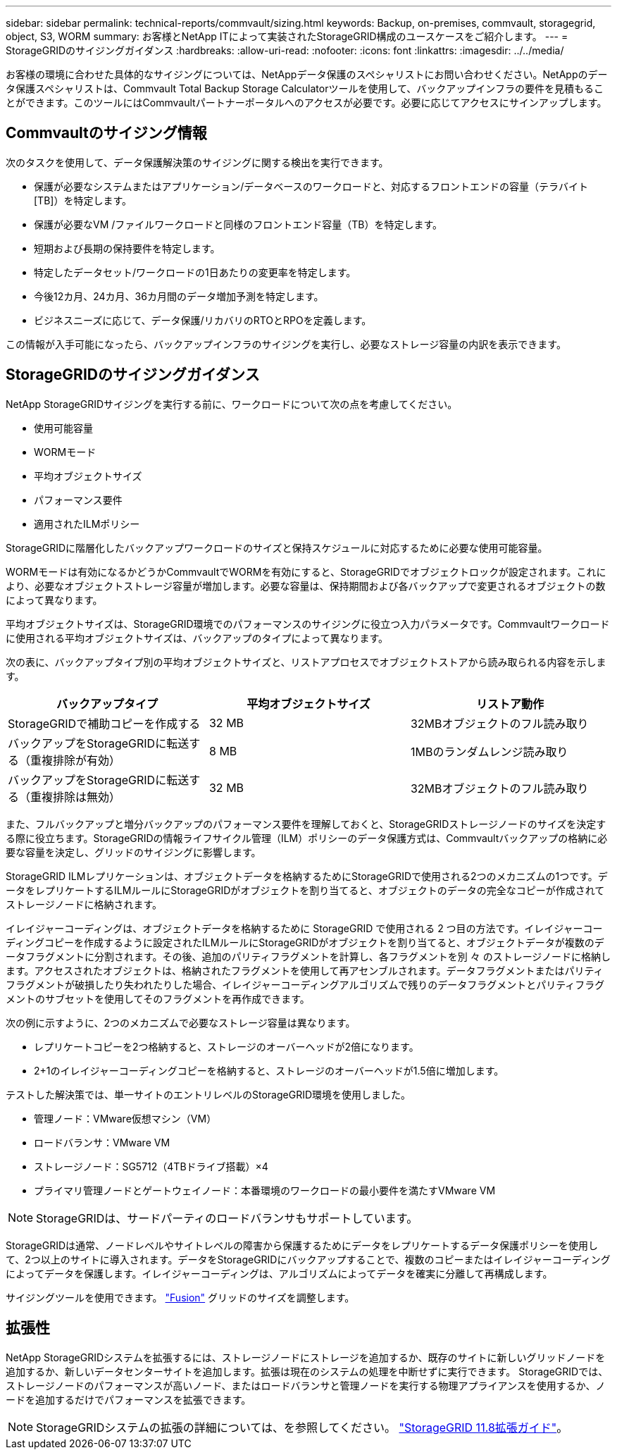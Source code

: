 ---
sidebar: sidebar 
permalink: technical-reports/commvault/sizing.html 
keywords: Backup, on-premises, commvault, storagegrid, object, S3, WORM 
summary: お客様とNetApp ITによって実装されたStorageGRID構成のユースケースをご紹介します。 
---
= StorageGRIDのサイジングガイダンス
:hardbreaks:
:allow-uri-read: 
:nofooter: 
:icons: font
:linkattrs: 
:imagesdir: ../../media/


[role="lead"]
お客様の環境に合わせた具体的なサイジングについては、NetAppデータ保護のスペシャリストにお問い合わせください。NetAppのデータ保護スペシャリストは、Commvault Total Backup Storage Calculatorツールを使用して、バックアップインフラの要件を見積もることができます。このツールにはCommvaultパートナーポータルへのアクセスが必要です。必要に応じてアクセスにサインアップします。



== Commvaultのサイジング情報

次のタスクを使用して、データ保護解決策のサイジングに関する検出を実行できます。

* 保護が必要なシステムまたはアプリケーション/データベースのワークロードと、対応するフロントエンドの容量（テラバイト[TB]）を特定します。
* 保護が必要なVM /ファイルワークロードと同様のフロントエンド容量（TB）を特定します。
* 短期および長期の保持要件を特定します。
* 特定したデータセット/ワークロードの1日あたりの変更率を特定します。
* 今後12カ月、24カ月、36カ月間のデータ増加予測を特定します。
* ビジネスニーズに応じて、データ保護/リカバリのRTOとRPOを定義します。


この情報が入手可能になったら、バックアップインフラのサイジングを実行し、必要なストレージ容量の内訳を表示できます。



== StorageGRIDのサイジングガイダンス

NetApp StorageGRIDサイジングを実行する前に、ワークロードについて次の点を考慮してください。

* 使用可能容量
* WORMモード
* 平均オブジェクトサイズ
* パフォーマンス要件
* 適用されたILMポリシー


StorageGRIDに階層化したバックアップワークロードのサイズと保持スケジュールに対応するために必要な使用可能容量。

WORMモードは有効になるかどうかCommvaultでWORMを有効にすると、StorageGRIDでオブジェクトロックが設定されます。これにより、必要なオブジェクトストレージ容量が増加します。必要な容量は、保持期間および各バックアップで変更されるオブジェクトの数によって異なります。

平均オブジェクトサイズは、StorageGRID環境でのパフォーマンスのサイジングに役立つ入力パラメータです。Commvaultワークロードに使用される平均オブジェクトサイズは、バックアップのタイプによって異なります。

次の表に、バックアップタイプ別の平均オブジェクトサイズと、リストアプロセスでオブジェクトストアから読み取られる内容を示します。

[cols="1a,1a,1a"]
|===
| バックアップタイプ | 平均オブジェクトサイズ | リストア動作 


 a| 
StorageGRIDで補助コピーを作成する
 a| 
32 MB
 a| 
32MBオブジェクトのフル読み取り



 a| 
バックアップをStorageGRIDに転送する（重複排除が有効）
 a| 
8 MB
 a| 
1MBのランダムレンジ読み取り



 a| 
バックアップをStorageGRIDに転送する（重複排除は無効）
 a| 
32 MB
 a| 
32MBオブジェクトのフル読み取り

|===
また、フルバックアップと増分バックアップのパフォーマンス要件を理解しておくと、StorageGRIDストレージノードのサイズを決定する際に役立ちます。StorageGRIDの情報ライフサイクル管理（ILM）ポリシーのデータ保護方式は、Commvaultバックアップの格納に必要な容量を決定し、グリッドのサイジングに影響します。

StorageGRID ILMレプリケーションは、オブジェクトデータを格納するためにStorageGRIDで使用される2つのメカニズムの1つです。データをレプリケートするILMルールにStorageGRIDがオブジェクトを割り当てると、オブジェクトのデータの完全なコピーが作成されてストレージノードに格納されます。

イレイジャーコーディングは、オブジェクトデータを格納するために StorageGRID で使用される 2 つ目の方法です。イレイジャーコーディングコピーを作成するように設定されたILMルールにStorageGRIDがオブジェクトを割り当てると、オブジェクトデータが複数のデータフラグメントに分割されます。その後、追加のパリティフラグメントを計算し、各フラグメントを別 々 のストレージノードに格納します。アクセスされたオブジェクトは、格納されたフラグメントを使用して再アセンブルされます。データフラグメントまたはパリティフラグメントが破損したり失われたりした場合、イレイジャーコーディングアルゴリズムで残りのデータフラグメントとパリティフラグメントのサブセットを使用してそのフラグメントを再作成できます。

次の例に示すように、2つのメカニズムで必要なストレージ容量は異なります。

* レプリケートコピーを2つ格納すると、ストレージのオーバーヘッドが2倍になります。
* 2+1のイレイジャーコーディングコピーを格納すると、ストレージのオーバーヘッドが1.5倍に増加します。


テストした解決策では、単一サイトのエントリレベルのStorageGRID環境を使用しました。

* 管理ノード：VMware仮想マシン（VM）
* ロードバランサ：VMware VM
* ストレージノード：SG5712（4TBドライブ搭載）×4
* プライマリ管理ノードとゲートウェイノード：本番環境のワークロードの最小要件を満たすVMware VM


[NOTE]
====
StorageGRIDは、サードパーティのロードバランサもサポートしています。

====
StorageGRIDは通常、ノードレベルやサイトレベルの障害から保護するためにデータをレプリケートするデータ保護ポリシーを使用して、2つ以上のサイトに導入されます。データをStorageGRIDにバックアップすることで、複数のコピーまたはイレイジャーコーディングによってデータを保護します。イレイジャーコーディングは、アルゴリズムによってデータを確実に分離して再構成します。

サイジングツールを使用できます。 https://fusion.netapp.com["Fusion"] グリッドのサイズを調整します。



== 拡張性

NetApp StorageGRIDシステムを拡張するには、ストレージノードにストレージを追加するか、既存のサイトに新しいグリッドノードを追加するか、新しいデータセンターサイトを追加します。拡張は現在のシステムの処理を中断せずに実行できます。
StorageGRIDでは、ストレージノードのパフォーマンスが高いノード、またはロードバランサと管理ノードを実行する物理アプライアンスを使用するか、ノードを追加するだけでパフォーマンスを拡張できます。

[NOTE]
====
StorageGRIDシステムの拡張の詳細については、を参照してください。 https://docs.netapp.com/us-en/storagegrid-118/landing-expand/index.html["StorageGRID 11.8拡張ガイド"]。

====